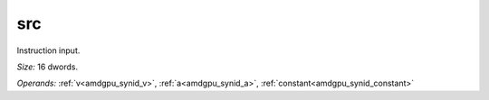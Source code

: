 ..
    **************************************************
    *                                                *
    *   Automatically generated file, do not edit!   *
    *                                                *
    **************************************************

.. _amdgpu_synid_gfx90a_src_8:

src
===

Instruction input.

*Size:* 16 dwords.

*Operands:* :ref:`v<amdgpu_synid_v>`, :ref:`a<amdgpu_synid_a>`, :ref:`constant<amdgpu_synid_constant>`
